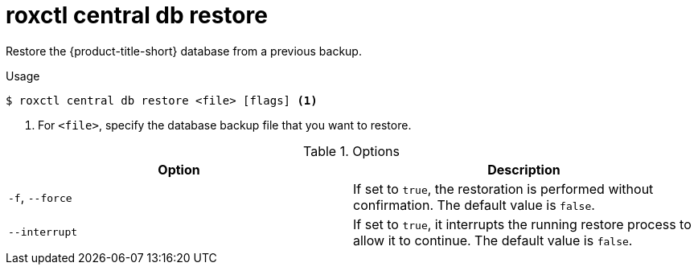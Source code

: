 // Module included in the following assemblies:
//
// * command-reference/roxctl-central.adoc

:_mod-docs-content-type: REFERENCE
[id="roxctl-central-db-restore_{context}"]
= roxctl central db restore

Restore the {product-title-short} database from a previous backup.

.Usage
[source,terminal]
----
$ roxctl central db restore <file> [flags] <1>
----

<1> For `<file>`, specify the database backup file that you want to restore.

.Options
[cols="2,2",options="header"]
|===
|Option |Description

|`-f`, `--force`
|If set to `true`, the restoration is performed without confirmation. The default value is `false`.

|`--interrupt`
|If set to `true`, it interrupts the running restore process to allow it to continue. The default value is `false`.
|===